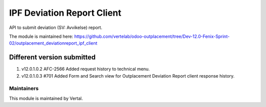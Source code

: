 ===========================
IPF Deviation Report Client
===========================

API to submit deviation (SV: Avvikelse) report.

The module is maintained here: https://github.com/vertelab/odoo-outplacement/tree/Dev-12.0-Fenix-Sprint-02/outplacement_deviationreport_ipf_client

Different version submitted
===========================
1. v12.0.1.0.2 AFC-2566 Added request history to technical menu.
2. v12.0.1.0.3 #701 Added Form and Search view for Outplacement Deviation Report client response history.

Maintainers
~~~~~~~~~~~

This module is maintained by Vertal.
